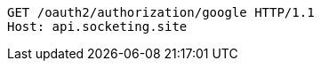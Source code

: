 [source.http.options="nowrap']
----
GET /oauth2/authorization/google HTTP/1.1
Host: api.socketing.site

----